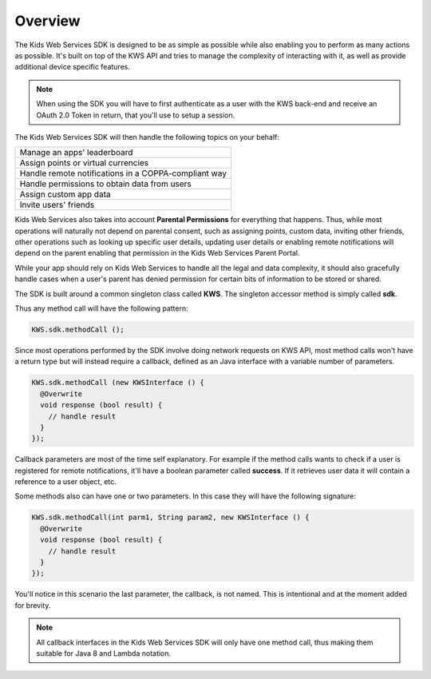 Overview
========

The Kids Web Services SDK is designed to be as simple as possible while also enabling you to perform as many actions as possible.
It's built on top of the KWS API and tries to manage the complexity of interacting with it, as well as provide additional device specific features.

.. note::

	When using the SDK you will have to first authenticate as a user with the KWS back-end and receive an OAuth 2.0 Token in return, that you'll use to setup a session.

The Kids Web Services SDK will then handle the following topics on your behalf:

+------------------------------------------------------+
| Manage an apps' leaderboard                          |
+------------------------------------------------------+
| Assign points or virtual currencies                  |
+------------------------------------------------------+
| Handle remote notifications in a COPPA-compliant way |
+------------------------------------------------------+
| Handle permissions to obtain data from users         |
+------------------------------------------------------+
| Assign custom app data                               |
+------------------------------------------------------+
| Invite users' friends                                |
+------------------------------------------------------+

Kids Web Services also takes into account **Parental Permissions** for everything that happens.
Thus, while most operations will naturally not depend on parental consent, such as assigning points, custom data, inviting other friends, other operations
such as looking up specific user details, updating user details or enabling remote notifications will depend on the parent enabling that permission in the
Kids Web Services Parent Portal.

While your app should rely on Kids Web Services to handle all the legal and data complexity, it should also gracefully handle cases when a user's parent has
denied permission for certain bits of information to be stored or shared.

The SDK is built around a common singleton class called **KWS**. The singleton accessor method is simply called **sdk**.

Thus any method call will have the following pattern:

.. code-block:: java

  KWS.sdk.methodCall ();

Since most operations performed by the SDK involve doing network requests on KWS API, most method calls won't have a return type but will instead require a callback,
defined as an Java interface with a variable number of parameters.

.. code-block:: java

  KWS.sdk.methodCall (new KWSInterface () {
    @Overwrite
    void response (bool result) {
      // handle result
    }
  });

Callback parameters are most of the time self explanatory. For example if the method calls wants to check if a user is registered for remote
notifications, it'll have a boolean parameter called **success**. If it retrieves user data it will contain a reference to a user object, etc.

Some methods also can have one or two parameters. In this case they will have the following signature:

.. code-block:: java

  KWS.sdk.methodCall(int parm1, String param2, new KWSInterface () {
    @Overwrite
    void response (bool result) {
      // handle result
    }
  });

You'll notice in this scenario the last parameter, the callback, is not named. This is intentional and at the moment added for brevity.

.. note::

  All callback interfaces in the Kids Web Services SDK will only have one method call, thus making them suitable for Java 8 and Lambda notation.
